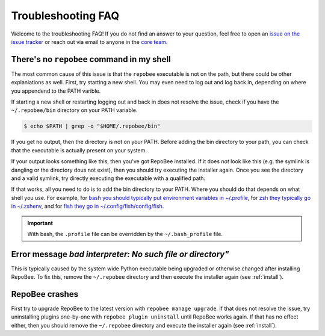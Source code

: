 .. _faq:

Troubleshooting FAQ
*******************

Welcome to the troubleshooting FAQ! If you do not find an answer to your
question, feel free to open an `issue on the issue tracker
<https://github.com/repobee/repobee/issues/new>`_ or reach out via email to
anyone in the `core team <https://repobee.org/pages/contact.html>`_.

There's no ``repobee`` command in my shell
==========================================

The most common cause of this issue is that the ``repobee`` executable is not
on the path, but there could be other explaniations as well. First, try
starting a new shell. You may even need to log out and log back in, depending
on where you appendend to the PATH varible.

If starting a new shell or restarting logging out and back in does not resolve
the issue, check if you have the ``~/.repobee/bin`` directory on your PATH
variable.

.. code-block:: bash

    $ echo $PATH | grep -o "$HOME/.repobee/bin"

If you get no output, then the directory is not on your PATH. Before adding the
bin directory to your path, you can check that the executable is actually
present on your system.

.. code-block:: bash
    :caption: Expected content in RepoBee's bin directory

    $ ls -l ~/.repobee/bin
    lrwxrwxrwx 1 slarse slarse 37 Sep  2 14:37 repobee -> /home/slarse/.repobee/env/bin/repobee

If your output looks something like this, then you've got RepoBee installed.
If it does *not* look like this (e.g. the symlink is dangling or the directory
dous not exist), then you should try executing the installer again. Once you
see the directory and a valid symlink, try directly executing the executable
with a qualified path.

.. code-block:: bash
    :caption: Executing RepoBee with a qualified path

    $ ~/.repobee/bin/repobee -h
    # help output should pop up here

If that works, all you need to do is to add the bin directory to your PATH.
Where you should do that depends on what shell you use. For example, for `bash
you should typically put environment variables in ~/.profile
<https://help.ubuntu.com/community/EnvironmentVariables#Session-wide_environment_variables>`_,
for `zsh they typically go in ~/.zshenv
<http://zsh.sourceforge.net/Intro/intro_3.html>`_, and for `fish they go in
~/.config/fish/config/fish <https://fishshell.com/docs/2.2/faq.html>`_.

.. code-block:: bash
    :caption: Example PATH configuration

    # for bash, add this to your ~/.profile
    export PATH="$PATH:$HOME/.repobee/bin"

    # for zsh, add this to your ~/.zshenv
    export PATH="$PATH:$HOME/.repobee/bin"

    # for fish, add this to your ~/.config/fish/config.fish
    set -x PATH "$PATH:$HOME/.repobee/bin"

.. important::

    With bash, the ``.profile`` file can be overridden by the
    ``~/.bash_profile`` file.

Error message `bad interpreter: No such file or directory"`
===========================================================

This is typically caused by the system wide Python executable being upgraded or
otherwise changed after installing RepoBee. To fix this, remove the
``~/.repobee`` directory and then execute the installer again (see
:ref:`install`).

RepoBee crashes
===============

First try to upgrade RepoBee to the latest version with ``repobee manage
upgrade``. If that does not resolve the issue, try uninstalling plugins
one-by-one with ``repobee plugin uninstall`` until RepoBee works again.
If that has no effect either, then you should remove the ``~/.repobee``
directory and execute the installer again (see :ref:`install`).
